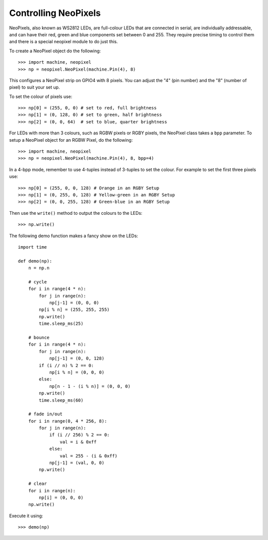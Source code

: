Controlling NeoPixels
=====================

NeoPixels, also known as WS2812 LEDs, are full-colour LEDs that are connected in
serial, are individually addressable, and can have their red, green and blue
components set between 0 and 255.  They require precise timing to control them
and there is a special neopixel module to do just this.

To create a NeoPixel object do the following::

    >>> import machine, neopixel
    >>> np = neopixel.NeoPixel(machine.Pin(4), 8)

This configures a NeoPixel strip on GPIO4 with 8 pixels.  You can adjust the
"4" (pin number) and the "8" (number of pixel) to suit your set up.

To set the colour of pixels use::

    >>> np[0] = (255, 0, 0) # set to red, full brightness
    >>> np[1] = (0, 128, 0) # set to green, half brightness
    >>> np[2] = (0, 0, 64)  # set to blue, quarter brightness

For LEDs with more than 3 colours, such as RGBW pixels or RGBY pixels, the
NeoPixel class takes a ``bpp`` parameter. To setup a NeoPixel object for an
RGBW Pixel, do the following::

    >>> import machine, neopixel
    >>> np = neopixel.NeoPixel(machine.Pin(4), 8, bpp=4)

In a 4-bpp mode, remember to use 4-tuples instead of 3-tuples to set the colour.
For example to set the first three pixels use::

    >>> np[0] = (255, 0, 0, 128) # Orange in an RGBY Setup
    >>> np[1] = (0, 255, 0, 128) # Yellow-green in an RGBY Setup
    >>> np[2] = (0, 0, 255, 128) # Green-blue in an RGBY Setup

Then use the ``write()`` method to output the colours to the LEDs::

    >>> np.write()

The following demo function makes a fancy show on the LEDs::

    import time

    def demo(np):
        n = np.n

        # cycle
        for i in range(4 * n):
            for j in range(n):
                np[j-1] = (0, 0, 0)
            np[i % n] = (255, 255, 255)
            np.write()
            time.sleep_ms(25)

        # bounce
        for i in range(4 * n):
            for j in range(n):
                np[j-1] = (0, 0, 128)
            if (i // n) % 2 == 0:
                np[i % n] = (0, 0, 0)
            else:
                np[n - 1 - (i % n)] = (0, 0, 0)
            np.write()
            time.sleep_ms(60)

        # fade in/out
        for i in range(0, 4 * 256, 8):
            for j in range(n):
                if (i // 256) % 2 == 0:
                    val = i & 0xff
                else:
                    val = 255 - (i & 0xff)
                np[j-1] = (val, 0, 0)
            np.write()

        # clear
        for i in range(n):
            np[i] = (0, 0, 0)
        np.write()

Execute it using::

    >>> demo(np)
